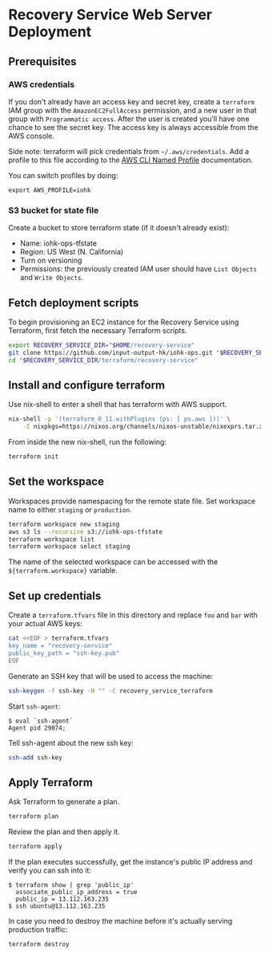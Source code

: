 * Recovery Service Web Server Deployment

** Prerequisites

*** AWS credentials

   If you don't already have an access key and secret key, create a
   =terraform= IAM group with the =AmazonEC2FullAccess= permission, and
   a new user in that group with =Programmatic access=. After the user
   is created you'll have one chance to see the secret key. The access
   key is always accessible from the AWS console.

   Side note: terraform will pick credentials from
   =~/.aws/credentials=. Add a profile to this file according to the
   [[https://docs.aws.amazon.com/cli/latest/userguide/cli-multiple-profiles.html][AWS CLI Named Profile]] documentation.

   You can switch profiles by doing:

   #+BEGIN_SRC Sh
     export AWS_PROFILE=iohk
   #+END_SRC

*** S3 bucket for state file

   Create a bucket to store terraform state (if it doesn't already exist):

   - Name: iohk-ops-tfstate
   - Region: US West (N. California)
   - Turn on versioning
   - Permissions: the previously created IAM user should have
     =List Objects= and =Write Objects=.

** Fetch deployment scripts

   To begin provisioning an EC2 instance for the Recovery Service
   using Terraform, first fetch the necessary Terraform scripts.

   #+BEGIN_SRC sh
     export RECOVERY_SERVICE_DIR="$HOME/recovery-service"
     git clone https://github.com/input-output-hk/iohk-ops.git "$RECOVERY_SERVICE_DIR"
     cd "$RECOVERY_SERVICE_DIR/terraform/recovery-service"
   #+END_SRC

** Install and configure terraform

   Use nix-shell to enter a shell that has terraform with AWS support.
  
   #+BEGIN_SRC sh
     nix-shell -p '(terraform_0_11.withPlugins (ps: [ ps.aws ]))' \
         -I nixpkgs=https://nixos.org/channels/nixos-unstable/nixexprs.tar.xz
   #+END_SRC

   From inside the new nix-shell, run the following:

   #+BEGIN_SRC sh
     terraform init
   #+END_SRC

** Set the workspace

   Workspaces provide namespacing for the remote state file. Set
   workspace name to either =staging= or =production=.

   #+BEGIN_SRC sh
     terraform workspace new staging
     aws s3 ls --recursive s3://iohk-ops-tfstate
     terraform workspace list
     terraform workspace select staging
   #+END_SRC

   The name of the selected workspace can be accessed with the
   =${terraform.workspace}= variable.

** Set up credentials

   Create a =terraform.tfvars= file in this directory and replace =foo=
   and =bar= with your actual AWS keys:

   #+BEGIN_SRC sh
     cat <<EOF > terraform.tfvars
     key_name = "recovery-service"
     public_key_path = "ssh-key.pub"
     EOF
   #+END_SRC

   Generate an SSH key that will be used to access the machine:

   #+BEGIN_SRC sh
     ssh-keygen -f ssh-key -N "" -C recovery_service_terraform
   #+END_SRC

   Start =ssh-agent=:

   #+BEGIN_EXAMPLE
     $ eval `ssh-agent`
     Agent pid 29074;
   #+END_EXAMPLE

   Tell ssh-agent about the new ssh key:

   #+BEGIN_SRC sh
     ssh-add ssh-key
   #+END_SRC

** Apply Terraform

   Ask Terraform to generate a plan.

   #+BEGIN_SRC sh
     terraform plan
   #+END_SRC

   Review the plan and then apply it.

   #+BEGIN_SRC sh
     terraform apply
   #+END_SRC

   If the plan executes successfully, get the instance's public IP
   address and verify you can ssh into it:

   #+BEGIN_EXAMPLE
     $ terraform show | grep 'public_ip'
       associate_public_ip_address = true
       public_ip = 13.112.163.235
     $ ssh ubuntu@13.112.163.235
   #+END_EXAMPLE

   In case you need to destroy the machine before it's actually serving
   production traffic:

   #+BEGIN_SRC sh
     terraform destroy
   #+END_SRC
